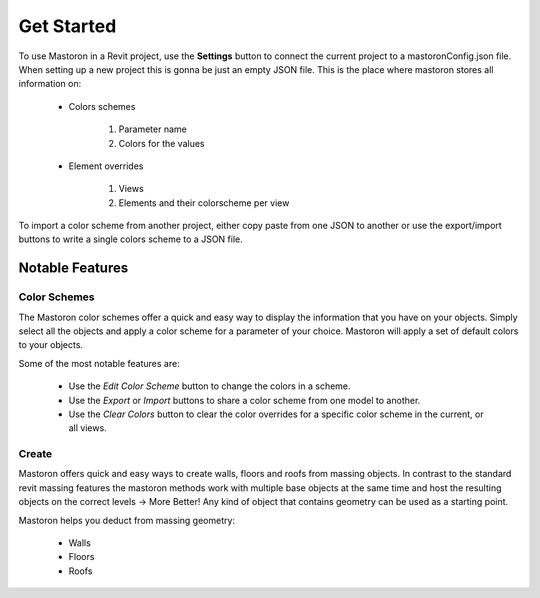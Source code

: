Get Started
===========

To use Mastoron in a Revit project, use the **Settings** button to connect the current project to a mastoronConfig.json file. When setting up a new project this is gonna be just an empty JSON file.
This is the place where mastoron stores all information on:

    * Colors schemes

        1. Parameter name
        2. Colors for the values

    * Element overrides

        1. Views
        2. Elements and their colorscheme per view

To import a color scheme from another project, either copy paste from one JSON to another or use the export/import buttons to write a single colors scheme to a JSON file.

Notable Features
++++++++++++++++

Color Schemes
-------------

The Mastoron color schemes offer a quick and easy way to display the information that you have on your objects.
Simply select all the objects and apply a color scheme for a parameter of your choice. Mastoron will apply a set of default colors to your objects.

Some of the most notable features are:

    * Use the *Edit Color Scheme* button to change the colors in a scheme.
    * Use the *Export* or *Import* buttons to share a color scheme from one model to another.
    * Use the *Clear Colors* button to clear the color overrides for a specific color scheme in the current, or all views.

Create
------

Mastoron offers quick and easy ways to create walls, floors and roofs from massing objects. In contrast to the standard revit massing features the mastoron methods work with multiple base objects at the same time and host the resulting objects on the correct levels -> More Better!
Any kind of object that contains geometry can be used as a starting point.

Mastoron helps you deduct from massing geometry:

    * Walls
    * Floors
    * Roofs